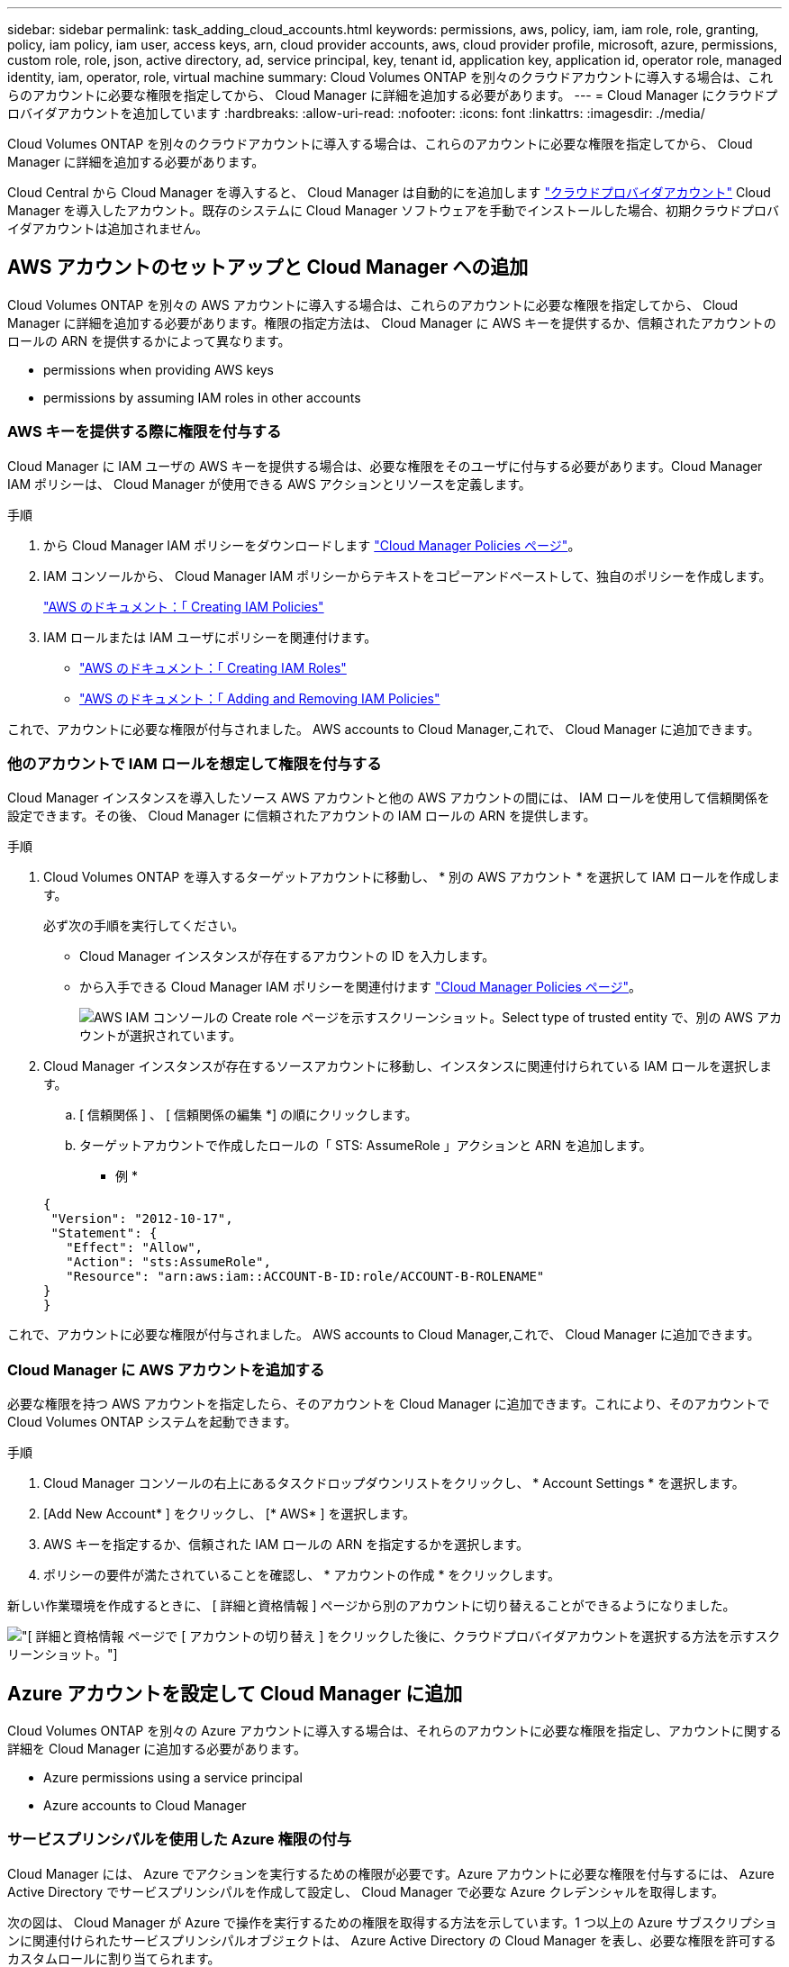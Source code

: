 ---
sidebar: sidebar 
permalink: task_adding_cloud_accounts.html 
keywords: permissions, aws, policy, iam, iam role, role, granting, policy, iam policy, iam user, access keys, arn, cloud provider accounts, aws, cloud provider profile, microsoft, azure, permissions, custom role, role, json, active directory, ad, service principal, key, tenant id, application key, application id, operator role, managed identity, iam, operator, role, virtual machine 
summary: Cloud Volumes ONTAP を別々のクラウドアカウントに導入する場合は、これらのアカウントに必要な権限を指定してから、 Cloud Manager に詳細を追加する必要があります。 
---
= Cloud Manager にクラウドプロバイダアカウントを追加しています
:hardbreaks:
:allow-uri-read: 
:nofooter: 
:icons: font
:linkattrs: 
:imagesdir: ./media/


[role="lead"]
Cloud Volumes ONTAP を別々のクラウドアカウントに導入する場合は、これらのアカウントに必要な権限を指定してから、 Cloud Manager に詳細を追加する必要があります。

Cloud Central から Cloud Manager を導入すると、 Cloud Manager は自動的にを追加します link:concept_accounts_and_permissions.html["クラウドプロバイダアカウント"] Cloud Manager を導入したアカウント。既存のシステムに Cloud Manager ソフトウェアを手動でインストールした場合、初期クラウドプロバイダアカウントは追加されません。



== AWS アカウントのセットアップと Cloud Manager への追加

Cloud Volumes ONTAP を別々の AWS アカウントに導入する場合は、これらのアカウントに必要な権限を指定してから、 Cloud Manager に詳細を追加する必要があります。権限の指定方法は、 Cloud Manager に AWS キーを提供するか、信頼されたアカウントのロールの ARN を提供するかによって異なります。

*  permissions when providing AWS keys
*  permissions by assuming IAM roles in other accounts




=== AWS キーを提供する際に権限を付与する

Cloud Manager に IAM ユーザの AWS キーを提供する場合は、必要な権限をそのユーザに付与する必要があります。Cloud Manager IAM ポリシーは、 Cloud Manager が使用できる AWS アクションとリソースを定義します。

.手順
. から Cloud Manager IAM ポリシーをダウンロードします https://mysupport.netapp.com/cloudontap/iampolicies["Cloud Manager Policies ページ"^]。
. IAM コンソールから、 Cloud Manager IAM ポリシーからテキストをコピーアンドペーストして、独自のポリシーを作成します。
+
https://docs.aws.amazon.com/IAM/latest/UserGuide/access_policies_create.html["AWS のドキュメント：「 Creating IAM Policies"^]

. IAM ロールまたは IAM ユーザにポリシーを関連付けます。
+
** https://docs.aws.amazon.com/IAM/latest/UserGuide/id_roles_create.html["AWS のドキュメント：「 Creating IAM Roles"^]
** https://docs.aws.amazon.com/IAM/latest/UserGuide/access_policies_manage-attach-detach.html["AWS のドキュメント：「 Adding and Removing IAM Policies"^]




これで、アカウントに必要な権限が付与されました。  AWS accounts to Cloud Manager,これで、 Cloud Manager に追加できます。



=== 他のアカウントで IAM ロールを想定して権限を付与する

Cloud Manager インスタンスを導入したソース AWS アカウントと他の AWS アカウントの間には、 IAM ロールを使用して信頼関係を設定できます。その後、 Cloud Manager に信頼されたアカウントの IAM ロールの ARN を提供します。

.手順
. Cloud Volumes ONTAP を導入するターゲットアカウントに移動し、 * 別の AWS アカウント * を選択して IAM ロールを作成します。
+
必ず次の手順を実行してください。

+
** Cloud Manager インスタンスが存在するアカウントの ID を入力します。
** から入手できる Cloud Manager IAM ポリシーを関連付けます https://mysupport.netapp.com/cloudontap/iampolicies["Cloud Manager Policies ページ"^]。
+
image:screenshot_iam_create_role.gif["AWS IAM コンソールの Create role ページを示すスクリーンショット。Select type of trusted entity で、別の AWS アカウントが選択されています。"]



. Cloud Manager インスタンスが存在するソースアカウントに移動し、インスタンスに関連付けられている IAM ロールを選択します。
+
.. [ 信頼関係 ] 、 [ 信頼関係の編集 *] の順にクリックします。
.. ターゲットアカウントで作成したロールの「 STS: AssumeRole 」アクションと ARN を追加します。
+
* 例 *

+
[source, json]
----
{
 "Version": "2012-10-17",
 "Statement": {
   "Effect": "Allow",
   "Action": "sts:AssumeRole",
   "Resource": "arn:aws:iam::ACCOUNT-B-ID:role/ACCOUNT-B-ROLENAME"
}
}
----




これで、アカウントに必要な権限が付与されました。  AWS accounts to Cloud Manager,これで、 Cloud Manager に追加できます。



=== Cloud Manager に AWS アカウントを追加する

必要な権限を持つ AWS アカウントを指定したら、そのアカウントを Cloud Manager に追加できます。これにより、そのアカウントで Cloud Volumes ONTAP システムを起動できます。

.手順
. Cloud Manager コンソールの右上にあるタスクドロップダウンリストをクリックし、 * Account Settings * を選択します。
. [Add New Account* ] をクリックし、 [* AWS* ] を選択します。
. AWS キーを指定するか、信頼された IAM ロールの ARN を指定するかを選択します。
. ポリシーの要件が満たされていることを確認し、 * アカウントの作成 * をクリックします。


新しい作業環境を作成するときに、 [ 詳細と資格情報 ] ページから別のアカウントに切り替えることができるようになりました。

image:screenshot_accounts_switch_aws.gif["[ 詳細と資格情報 ] ページで [ アカウントの切り替え ] をクリックした後に、クラウドプロバイダアカウントを選択する方法を示すスクリーンショット。"]



== Azure アカウントを設定して Cloud Manager に追加

Cloud Volumes ONTAP を別々の Azure アカウントに導入する場合は、それらのアカウントに必要な権限を指定し、アカウントに関する詳細を Cloud Manager に追加する必要があります。

*  Azure permissions using a service principal
*  Azure accounts to Cloud Manager




=== サービスプリンシパルを使用した Azure 権限の付与

Cloud Manager には、 Azure でアクションを実行するための権限が必要です。Azure アカウントに必要な権限を付与するには、 Azure Active Directory でサービスプリンシパルを作成して設定し、 Cloud Manager で必要な Azure クレデンシャルを取得します。

次の図は、 Cloud Manager が Azure で操作を実行するための権限を取得する方法を示しています。1 つ以上の Azure サブスクリプションに関連付けられたサービスプリンシパルオブジェクトは、 Azure Active Directory の Cloud Manager を表し、必要な権限を許可するカスタムロールに割り当てられます。

image:diagram_azure_authentication.png["API コールを発信する前に Azure Active Directory から認証と承認を取得するクラウドマネージャを示す概念図。Active Directory において、 Cloud Manager Operator ロールで権限を定義し、Azure サブスクリプションと、 Cloud Manger アプリケーションを表すサービスプリンシパルオブジェクトに関連付けています。"]


NOTE: 次の手順では、新しい Azure ポータルを使用します。問題が発生した場合は、 Azure クラシックポータルを使用してください。

.手順
.  a custom role with the required Cloud Manager permissions,必要な Cloud Manager 権限を持つカスタムロールを作成します。。
.  an Active Directory service principal,Active Directory サービスプリンシパルを作成します。。
.  the Cloud Manager Operator role to the service principal,サービスプリンシパルにカスタムクラウドマネージャオペレータロールを割り当てます。。




==== 必要な Cloud Manager 権限を持つカスタムロールを作成する

Cloud Manager に、 Azure で Cloud Volumes ONTAP を起動および管理するために必要な権限を付与するには、カスタムロールが必要です。

.手順
. をダウンロードします https://mysupport.netapp.com/cloudontap/iampolicies["Cloud Manager Azure ポリシー"^]。
. 割り当て可能なスコープに Azure サブスクリプション ID を追加して、 JSON ファイルを変更します。
+
ユーザが Cloud Volumes ONTAP システムを作成する Azure サブスクリプションごとに ID を追加する必要があります。

+
* 例 *

+
[source, json]
----
"AssignableScopes": [
"/subscriptions/d333af45-0d07-4154-943d-c25fbzzzzzzz",
"/subscriptions/54b91999-b3e6-4599-908e-416e0zzzzzzz",
"/subscriptions/398e471c-3b42-4ae7-9b59-ce5bbzzzzzzz"
----
. JSON ファイルを使用して、 Azure でカスタムロールを作成します。
+
次の例は、 Azure CLI 2.0 を使用してカスタムロールを作成する方法を示しています。

+
* AZ 役割定義 create -- 役割定義 C ： \Policy_for _Cloud_Manager_Azure_3.6.1.json *



これで、 OnCommand Cloud Manager Operator というカスタムロールが作成されました。



==== Active Directory サービスプリンシパルの作成

Cloud Manager が Azure Active Directory で認証できるように、 Active Directory サービスプリンシパルを作成する必要があります。

Active Directory アプリケーションを作成し、そのアプリケーションを役割に割り当てるには、 Azure で適切な権限を持っている必要があります。詳細については、を参照してください https://azure.microsoft.com/en-us/documentation/articles/resource-group-create-service-principal-portal/["Microsoft Azure のドキュメント：「 Use portal to create Active Directory application and service principal that can access resources"^]。

.手順
. Azure ポータルで、 * Azure Active Directory * サービスを開きます。
+
image:screenshot_azure_ad.gif["は、 Microsoft Azure の Active Directory サービスを示しています。"]

. メニューで、 * アプリ登録（レガシー） * をクリックします。
. サービスプリンシパルを作成します。
+
.. [ 新しいアプリケーション登録 * ] をクリックします。
.. アプリケーションの名前を入力し、「 * Web app/API * 」を選択したまま、任意の URL を入力します。たとえば、次のように入力します。 http://url[]
.. [ 作成（ Create ） ] をクリックします。


. アプリケーションを変更して、必要な権限を追加します。
+
.. 作成したアプリケーションを選択します。
.. [ 設定 ] で、 [ 必要なアクセス許可 *] をクリックし、 [ * 追加 ] をクリックします。
+
image:screenshot_azure_ad_permissions.gif["は、 Microsoft Azure の Active Directory アプリケーションの設定を示しています。 API アクセスに必要な権限を追加するオプションが強調表示されています。"]

.. * API の選択 * をクリックし、 * Windows Azure Service Management API * を選択して、 * 選択 * をクリックします。
+
image:screenshot_azure_ad_api.gif["は、 Active Directory アプリケーションに API アクセスを追加するときに Microsoft Azure で選択する API を示しています。API は、 Windows Azure Service Management API です。"]

.. [ * 組織ユーザーとして Azure サービス管理にアクセス * ] をクリックし、 [ * 選択 * ] をクリックして、 [ * 完了 * ] をクリックします。


. サービスプリンシパルのキーを作成します。
+
.. [ 設定 ] で、 [ * キー * ] をクリックします。
.. 概要を入力し、期間を選択して、 * 保存 * をクリックします。
.. キーの値をコピーします。
+
このキーの値は、 Cloud Manager にクラウドプロバイダアカウントを追加するときに入力する必要があります。

.. [*Properties*] をクリックし、サービスプリンシパルのアプリケーション ID をコピーします。
+
Cloud Manager にクラウドプロバイダアカウントを追加するときは、キーの値と同様に、 Cloud Manager でアプリケーション ID を入力する必要があります。

+
image:screenshot_azure_ad_app_id.gif["Azure Active Directory サービスプリンシパルのアプリケーション ID を表示します。"]



. 組織の Active Directory テナント ID を取得します。
+
.. [Active Directory] メニューで、 [* プロパティ * ] をクリックします。
.. ディレクトリ ID をコピーします。
+
image:screenshot_azure_ad_id.gif["は、 Azure ポータルの Active Directory プロパティと、コピーする必要があるディレクトリ ID を示しています。"]

+
Cloud Manager にクラウドプロバイダアカウントを追加する場合は、アプリケーション ID とアプリケーションキーの場合と同様に、 Active Directory テナント ID を入力する必要があります。





これで、 Active Directory サービスプリンシパルが作成され、アプリケーション ID 、アプリケーションキー、および Active Directory テナント ID がコピーされました。この情報は、クラウドプロバイダアカウントを追加するときに Cloud Manager で入力する必要があります。



==== Cloud Manager Operator ロールをサービスプリンシパルに割り当てます

サービスプリンシパルを 1 つ以上の Azure サブスクリプションにバインドし、 Cloud Manager のオペレータロールを割り当てて、 Cloud Manager が Azure で権限を持つようにする必要があります。

Cloud Volumes ONTAP を複数の Azure サブスクリプションから導入する場合は、サービスプリンシパルを各サブスクリプションにバインドする必要があります。Cloud Manager では、 Cloud Volumes ONTAP の導入時に使用するサブスクリプションを選択できます。

.手順
. Azure ポータルの左側のペインで、「 * サブスクリプション」を選択します。
. サブスクリプションを選択します。
. * アクセスコントロール (IAM)* をクリックし、 * 追加 * をクリックします。
. OnCommand Cloud Manager Operator * ロールを選択します。
. アプリケーションの名前を検索します（スクロールしてもリストに表示されません）。
. アプリケーションを選択し、 * Select * をクリックして、 * OK * をクリックします。


Cloud Manager のサービスプリンシパルに必要な Azure 権限が付与されました。



=== Cloud Manager への Azure アカウントの追加

必要な権限を持つ Azure アカウントを指定したら、そのアカウントを Cloud Manager に追加できます。これにより、そのアカウントで Cloud Volumes ONTAP システムを起動できます。

.手順
. Cloud Manager コンソールの右上にあるタスクドロップダウンリストをクリックし、 * Account Settings * を選択します。
. [ 新規アカウントの追加 ] をクリックし、 [Microsoft Azure] を選択します。
. 必要な権限を付与する Azure Active Directory サービスプリンシパルに関する情報を入力します。
. ポリシーの要件が満たされていることを確認し、 * アカウントの作成 * をクリックします。


新しい作業環境を作成するときに、 [ 詳細と資格情報 ] ページから別のアカウントに切り替えることができるようになりました。

image:screenshot_accounts_switch_azure.gif["[ 詳細と資格情報 ] ページで [ アカウントの切り替え ] をクリックした後に、クラウドプロバイダアカウントを選択する方法を示すスクリーンショット。"]



== 追加の Azure サブスクリプションを管理対象 ID に関連付ける

Cloud Manager では、 Cloud Volumes ONTAP を導入する Azure アカウントとサブスクリプションを選択できます。管理対象に別の Azure サブスクリプションを選択することはできません を関連付けない限り、アイデンティティプロファイルを作成します https://docs.microsoft.com/en-us/azure/active-directory/managed-identities-azure-resources/overview["管理された ID"^] それらの登録と。

管理対象 ID は最初の ID です link:concept_accounts_and_permissions.html["クラウドプロバイダアカウント"] NetApp Cloud Central から Cloud Manager を導入する場合。Cloud Manager を導入すると、 Cloud Central は OnCommand Cloud Manager オペレータロールを作成し、 Cloud Manager 仮想マシンに割り当てました。

.手順
. Azure ポータルにログインします。
. [ サブスクリプション ] サービスを開き、 Cloud Volumes ONTAP システムを展開するサブスクリプションを選択します。
. 「 * アクセスコントロール（ IAM ） * 」をクリックします。
+
.. [ * 追加 *>* 役割の割り当ての追加 * ] をクリックして、権限を追加します。
+
*** OnCommand Cloud Manager Operator * ロールを選択します。
+

NOTE: OnCommand Cloud Manager Operator は、で指定されたデフォルトの名前です https://mysupport.netapp.com/info/web/ECMP11022837.html["Cloud Manager ポリシー"]。ロールに別の名前を選択した場合は、代わりにその名前を選択します。

*** 仮想マシン * へのアクセスを割り当てます。
*** Cloud Manager 仮想マシンが作成されたサブスクリプションを選択します。
*** Cloud Manager 仮想マシンを選択します。
*** [ 保存（ Save ） ] をクリックします。




. 追加のサブスクリプションについても、この手順を繰り返します。


新しい作業環境を作成するときに、管理対象 ID プロファイルに対して複数の Azure サブスクリプションから選択できるようになりました。

image:screenshot_accounts_switch_azure_subscription.gif["Microsoft Azure プロバイダアカウントを選択する際に複数の Azure サブスクリプションを選択できる機能を示すスクリーンショット。"]
